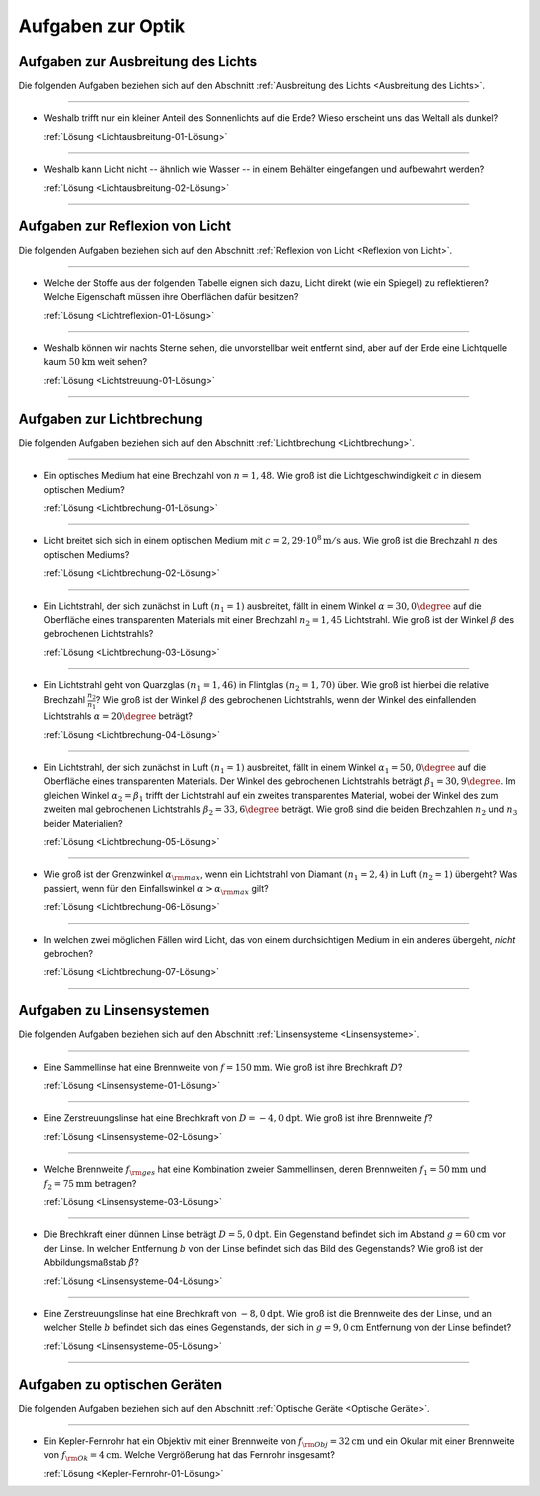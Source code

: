 .. meta::
    :description: Übungsaufgaben zur Optik
    :keywords:  Physik, Physik Aufgaben, Optik, Optik Aufgaben, Grundwissen, Schule, Lehrbuch


.. _Aufgaben zur Optik:

Aufgaben zur Optik
==================

.. _Aufgaben zur Ausbreitung des Lichts:

Aufgaben zur Ausbreitung des Lichts
-----------------------------------

Die folgenden Aufgaben beziehen sich auf den Abschnitt :ref:`Ausbreitung des Lichts
<Ausbreitung des Lichts>`.

----

.. _Lichtausbreitung-01:

* Weshalb trifft nur ein kleiner Anteil des Sonnenlichts auf die Erde? Wieso
  erscheint uns das Weltall als dunkel?

  :ref:`Lösung <Lichtausbreitung-01-Lösung>`

----

.. _Lichtausbreitung-02:

* Weshalb kann Licht nicht -- ähnlich wie Wasser -- in einem Behälter
  eingefangen und aufbewahrt werden?

  :ref:`Lösung <Lichtausbreitung-02-Lösung>`

----


.. _Aufgaben zur Reflexion von Licht:

Aufgaben zur Reflexion von Licht
--------------------------------

Die folgenden Aufgaben beziehen sich auf den Abschnitt :ref:`Reflexion von Licht <Reflexion von Licht>`.

----

.. _Lichtreflexion-01:

* Welche der Stoffe aus der folgenden Tabelle eignen sich dazu, Licht direkt
  (wie ein Spiegel) zu reflektieren? Welche Eigenschaft müssen ihre Oberflächen
  dafür besitzen?

  .. only:: html

      .. list-table::
          :widths: 50 50 50 50
          :header-rows: 0
          :name: tab-reflexion

          * - Fensterglas
            - Kalkstein
            - Mehl
            - Eis
          * - Mattglas
            - Granit
            - Kochsalz
            - Schnee
          * - Kunststoff
            - Diamant
            - Zucker
            - Wasser
          * - Holz
            - Metall
            - Sirup
            - Nebel

  .. raw:: latex

      \begin{center}
      \begin{tabular}{|c|c|c|c|}
        \hline
        Fensterglas & Kalkstein & Mehl & Eis  \\\hline
        Mattglas & Granit & Kochsalz & Schnee \\\hline
        Kunststoff & Diamant & Zucker & Wasser \\\hline
        Holz & Metall & Sirup & Nebel \\\hline
      \end{tabular}
      \end{center}

  :ref:`Lösung <Lichtreflexion-01-Lösung>`

----

.. _Lichtstreuung-01:

* Weshalb können wir nachts Sterne sehen, die unvorstellbar weit entfernt sind,
  aber auf der Erde eine Lichtquelle kaum :math:`\unit[50]{km}` weit sehen?

  :ref:`Lösung <Lichtstreuung-01-Lösung>`

----

.. _Aufgaben zur Lichtbrechung:

Aufgaben zur Lichtbrechung
--------------------------

Die folgenden Aufgaben beziehen sich auf den Abschnitt :ref:`Lichtbrechung <Lichtbrechung>`.

----

.. _Lichtbrechung-01:

* Ein optisches Medium hat eine Brechzahl von :math:`n=1,48`. Wie groß ist die
  Lichtgeschwindigkeit :math:`c` in diesem optischen Medium?

  :ref:`Lösung <Lichtbrechung-01-Lösung>`

----

.. _Lichtbrechung-02:

* Licht breitet sich sich in einem optischen Medium mit :math:`c=\unit[2,29
  \cdot 10^8]{m/s}` aus. Wie groß ist die Brechzahl :math:`n` des optischen
  Mediums?

  :ref:`Lösung <Lichtbrechung-02-Lösung>`

----

.. _Lichtbrechung-03:

* Ein Lichtstrahl, der sich zunächst in Luft :math:`(n_1=1)` ausbreitet, fällt
  in einem Winkel :math:`\alpha = 30,0\degree` auf die Oberfläche eines transparenten
  Materials mit einer Brechzahl :math:`n_2=1,45` Lichtstrahl. Wie groß ist der
  Winkel :math:`\beta` des gebrochenen Lichtstrahls?

  :ref:`Lösung <Lichtbrechung-03-Lösung>`

..  Ablenkungswinkel :math:`\beta`?

----

.. _Lichtbrechung-04:

* Ein Lichtstrahl geht von Quarzglas :math:`(n_1 = 1,46)` in Flintglas
  :math:`(n_2 = 1,70)` über. Wie groß ist hierbei die relative Brechzahl
  :math:`\frac{n_2}{n_1}`? Wie groß ist der Winkel :math:`\beta` des
  gebrochenen Lichtstrahls, wenn der Winkel des einfallenden Lichtstrahls
  :math:`\alpha = 20\degree` beträgt?

  :ref:`Lösung <Lichtbrechung-04-Lösung>`

----

.. _Lichtbrechung-05:

* Ein Lichtstrahl, der sich zunächst in Luft :math:`(n_1=1)` ausbreitet, fällt
  in einem Winkel :math:`\alpha _1= 50,0\degree` auf die Oberfläche eines
  transparenten Materials. Der Winkel des gebrochenen Lichtstrahls beträgt
  :math:`\beta _1= 30,9\degree`. Im gleichen Winkel :math:`\alpha _2 = \beta _1`
  trifft der Lichtstrahl auf ein zweites transparentes Material, wobei der
  Winkel des zum zweiten mal gebrochenen Lichtstrahls :math:`\beta _2 = 33,6\degree`
  beträgt. Wie groß sind die beiden Brechzahlen :math:`n_2` und :math:`n_3`
  beider Materialien?

  :ref:`Lösung <Lichtbrechung-05-Lösung>`

----

.. _Lichtbrechung-06:

* Wie groß ist der Grenzwinkel :math:`\alpha _{\rm{max}}`, wenn ein Lichtstrahl
  von Diamant :math:`(n _1 = 2,4)` in Luft :math:`(n_2 = 1)` übergeht? Was
  passiert, wenn für den Einfallswinkel :math:`\alpha > \alpha _{\rm{max}}`
  gilt?

  :ref:`Lösung <Lichtbrechung-06-Lösung>`

----

.. _Lichtbrechung-07:

* In welchen zwei möglichen Fällen wird Licht, das von einem durchsichtigen
  Medium in ein anderes übergeht, *nicht* gebrochen?

  :ref:`Lösung <Lichtbrechung-07-Lösung>`


..  * Ein Lichtstrahl geht von Luft in Glycerin über. Wie  groß ist der
..  Brechungswinkel des Strahls, wenn der Einfallswinkel :math:`30 \degree` beträgt?

..  *

..  * Wodurch unterscheiden sich virtuelle Bilder von reellen?

----

.. _Aufgaben zu Linsensystemen:

Aufgaben zu Linsensystemen
--------------------------

Die folgenden Aufgaben beziehen sich auf den Abschnitt :ref:`Linsensysteme <Linsensysteme>`.

----

.. _Linsensysteme-01:

* Eine Sammellinse hat eine Brennweite von :math:`f=\unit[150]{mm}`. Wie groß ist
  ihre Brechkraft :math:`D`?

  :ref:`Lösung <Linsensysteme-01-Lösung>`

----

.. _Linsensysteme-02:

* Eine Zerstreuungslinse hat eine Brechkraft von :math:`D=\unit[-4,0]{dpt}`. Wie
  groß ist ihre Brennweite :math:`f`?

  :ref:`Lösung <Linsensysteme-02-Lösung>`

----

.. _Linsensysteme-03:

* Welche Brennweite :math:`f _{\rm{ges}}` hat eine Kombination zweier
  Sammellinsen, deren Brennweiten :math:`f_1 = \unit[50]{mm}` und :math:`f_2 =
  \unit[75]{mm}` betragen?

  :ref:`Lösung <Linsensysteme-03-Lösung>`

----

.. _Linsensysteme-04:

* Die Brechkraft einer dünnen Linse beträgt :math:`D = \unit[5,0]{dpt}`. Ein
  Gegenstand befindet sich im Abstand :math:`g = \unit[60]{cm}` vor der Linse.
  In welcher Entfernung :math:`b` von der Linse befindet sich das Bild des
  Gegenstands? Wie groß ist der Abbildungsmaßstab :math:`\tilde{\beta}`?

  :ref:`Lösung <Linsensysteme-04-Lösung>`

----

.. _Linsensysteme-05:

* Eine Zerstreuungslinse hat eine Brechkraft von :math:`\unit[-8,0]{dpt}`. Wie
  groß ist die Brennweite des der Linse, und an welcher Stelle :math:`b`
  befindet sich das eines Gegenstands, der sich in :math:`g=\unit[9,0]{cm}`
  Entfernung von der Linse befindet?

  :ref:`Lösung <Linsensysteme-05-Lösung>`

----


.. _Aufgaben zu optischen Geräten:

Aufgaben zu optischen Geräten
-----------------------------

Die folgenden Aufgaben beziehen sich auf den Abschnitt :ref:`Optische Geräte
<Optische Geräte>`.

----

.. _Kepler-Fernrohr-01:

* Ein Kepler-Fernrohr hat ein Objektiv mit einer Brennweite von :math:`f
  _{\rm{Obj}} = \unit[32]{cm}` und ein Okular mit einer Brennweite von :math:`f
  _{\rm{Ok}} = \unit[4]{cm}`. Welche Vergrößerung hat das Fernrohr insgesamt?

  :ref:`Lösung <Kepler-Fernrohr-01-Lösung>`


.. raw:: latex

    \rule{\linewidth}{0.5pt}

.. raw:: html

    <hr/>

.. only:: html

    :ref:`Zurück zum Skript <Optik>`

